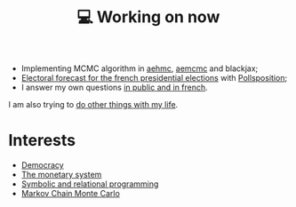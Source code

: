 :PROPERTIES:
:ID:       9980ae28-68d4-4e29-9248-d661ccd85ab8
:END:
#+title: 💻 Working on now
#+filetags: :public:

- Implementing MCMC algorithm in [[https://github.com/aesara-devs/aehmc][aehmc]], [[https://github.com/aesara-devs/aemcmc][aemcmc]] and blackjax;
- [[https://github.com/pollsposition/presidentielles][Electoral forecast for the french presidential elections]] with [[https://twitter.com/pollsposition][Pollsposition]];
- I answer my own questions [[https://www.ddoxa.fr][in public and in french]].

I am also trying to [[id:058ec62c-6022-4eeb-b0a0-e88a75a8b761][do other things with my life]].

* Interests

- [[id:bf925a86-18be-4845-ad88-063a28f359f4][Democracy]]
- [[id:1a53642d-c03e-4ae9-92e2-e164869927b3][The monetary system]]
- [[id:f9dc079d-0b83-4ab5-afc4-c3a7045fb6a9][Symbolic and relational programming]]
- [[id:5acc4f0f-417e-424f-95a5-1c95e7e822ff][Markov Chain Monte Carlo]]
